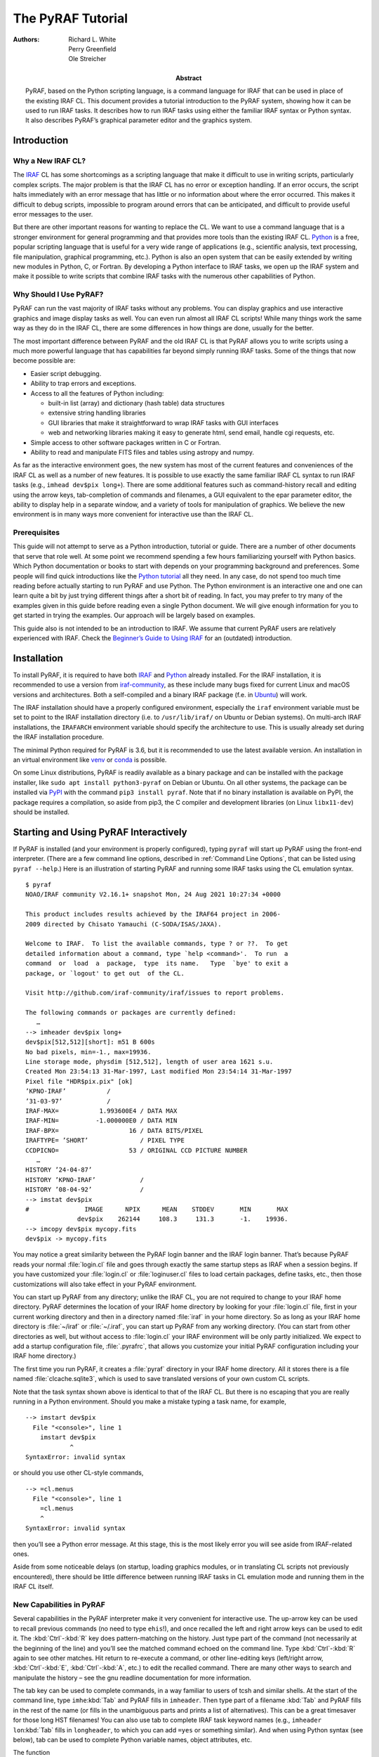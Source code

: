 ******************
The PyRAF Tutorial
******************
:Authors: - Richard L. White
	  - Perry Greenfield
	  - Ole Streicher
:Abstract: PyRAF, based on the Python scripting language, is a command
  language for IRAF that can be used in place of the existing
  IRAF CL. This document provides a tutorial introduction to the PyRAF
  system, showing how it can be used to run IRAF tasks. It describes
  how to run IRAF tasks using either the familiar IRAF syntax or
  Python syntax. It also describes PyRAF’s graphical parameter editor
  and the graphics system.


Introduction
============

Why a New IRAF CL?
------------------

The IRAF_ CL has some shortcomings as a scripting language that
make it difficult to use in writing scripts, particularly complex
scripts. The major problem is that the IRAF CL has no error or
exception handling. If an error occurs, the script halts immediately
with an error message that has little or no information about where
the error occurred. This makes it difficult to debug scripts,
impossible to program around errors that can be anticipated, and
difficult to provide useful error messages to the user.

But there are other important reasons for wanting to replace
the CL. We want to use a command language that is a stronger
environment for general programming and that provides more tools than
the existing IRAF CL. Python_ is a free, popular scripting language
that is useful for a very wide range of applications (e.g., scientific
analysis, text processing, file manipulation, graphical programming,
etc.). Python is also an open system that can be easily extended by
writing new modules in Python, C, or Fortran. By developing a Python
interface to IRAF tasks, we open up the IRAF system and make it
possible to write scripts that combine IRAF tasks with the numerous
other capabilities of Python.


Why Should I Use PyRAF?
-----------------------

PyRAF can run the vast majority of IRAF tasks without any
problems. You can display graphics and use interactive graphics and
image display tasks as well. You can even run almost all IRAF CL
scripts! While many things work the same way as they do in the IRAF
CL, there are some differences in how things are done, usually for the
better.

The most important difference between PyRAF and the old IRAF CL is
that PyRAF allows you to write scripts using a much more powerful
language that has capabilities far beyond simply running IRAF
tasks. Some of the things that now become possible are:

* Easier script debugging.

* Ability to trap errors and exceptions.

* Access to all the features of Python including:

  - built-in list (array) and dictionary (hash table) data structures

  - extensive string handling libraries

  - GUI libraries that make it straightforward to wrap IRAF tasks with
    GUI interfaces

  - web and networking libraries making it easy to generate html, send
    email, handle cgi requests, etc.

* Simple access to other software packages written in C or Fortran.

* Ability to read and manipulate FITS files and tables using astropy
  and numpy.

As far as the interactive environment goes, the new system has most of
the current features and conveniences of the IRAF CL as well as a
number of new features. It is possible to use exactly the same
familiar IRAF CL syntax to run IRAF tasks (e.g., ``imhead dev$pix
long+``). There are some additional features such as command-history
recall and editing using the arrow keys, tab-completion of commands
and filenames, a GUI equivalent to the epar parameter editor, the
ability to display help in a separate window, and a variety of tools
for manipulation of graphics. We believe the new environment is
in many ways more convenient for interactive use than the IRAF CL.


Prerequisites
-------------

This guide will not attempt to serve as a Python introduction,
tutorial or guide. There are a number of other documents that serve
that role well. At some point we recommend spending a few hours
familiarizing yourself with Python basics. Which Python documentation
or books to start with depends on your programming background and
preferences.  Some people will find quick introductions like the
`Python tutorial`_ all they need.  In any case, do not spend too much
time reading before actually starting to run PyRAF and use Python. The
Python environment is an interactive one and one can learn quite a bit
by just trying different things after a short bit of reading.  In
fact, you may prefer to try many of the examples given in this guide
before reading even a single Python document.  We will give enough
information for you to get started in trying the examples. Our
approach will be largely based on examples.

This guide also is not intended to be an introduction to IRAF. We
assume that current PyRAF users are relatively experienced with
IRAF. Check the `Beginner’s Guide to Using IRAF`_ for an (outdated)
introduction.


Installation
============

To install PyRAF, it is required to have both IRAF_ and Python_
already installed. For the IRAF installation, it is recommended to use
a version from iraf-community_, as these include many bugs fixed for
current Linux and macOS versions and architectures. Both a
self-compiled and a binary IRAF package (f.e. in Ubuntu_) will work.

The IRAF installation should have a properly configured environment,
especially the ``iraf`` environment variable must be set to point to
the IRAF installation directory (i.e. to ``/usr/lib/iraf/`` on Ubuntu
or Debian systems). On multi-arch IRAF installations, the ``IRAFARCH``
environment variable should specify the architecture to use. This is
usually already set during the IRAF installation procedure.

The minimal Python required for PyRAF is 3.6, but it is recommended to
use the latest available version. An installation in an virtual
environment like venv_ or conda_ is possible.

On some Linux distributions, PyRAF is readily available as a binary
package and can be installed with the package installer, like ``sudo
apt install python3-pyraf`` on Debian or Ubuntu. On all other systems,
the package can be installed via PyPI_ with the command ``pip3 install
pyraf``. Note that if no binary installation is available on PyPI, the
package requires a compilation, so aside from pip3, the C compiler and
development libraries (on Linux ``libx11-dev``) should be installed.


Starting and Using PyRAF Interactively
======================================

If PyRAF is installed (and your environment is properly configured),
typing ``pyraf`` will start up PyRAF using the front-end
interpreter. (There are a few command line options, described in
:ref:`Command Line Options`, that can be listed using ``pyraf
--help``.) Here is an illustration of starting PyRAF and running some
IRAF tasks using the CL emulation syntax.

::

  $ pyraf
  NOAO/IRAF community V2.16.1+ snapshot Mon, 24 Aug 2021 10:27:34 +0000

  This product includes results achieved by the IRAF64 project in 2006-
  2009 directed by Chisato Yamauchi (C-SODA/ISAS/JAXA).

  Welcome to IRAF.  To list the available commands, type ? or ??.  To get
  detailed information about a command, type `help <command>'.  To run  a
  command  or  load  a  package,  type  its name.   Type  `bye' to exit a
  package, or `logout' to get out  of the CL.

  Visit http://github.com/iraf-community/iraf/issues to report problems.

  The following commands or packages are currently defined:
     …
  --> imheader dev$pix long+
  dev$pix[512,512][short]: m51 B 600s
  No bad pixels, min=-1., max=19936.
  Line storage mode, physdim [512,512], length of user area 1621 s.u.
  Created Mon 23:54:13 31-Mar-1997, Last modified Mon 23:54:14 31-Mar-1997
  Pixel file "HDR$pix.pix" [ok]
  ’KPNO-IRAF’           /
  ’31-03-97’            /
  IRAF-MAX=           1.993600E4 / DATA MAX
  IRAF-MIN=          -1.000000E0 / DATA MIN
  IRAF-BPX=                   16 / DATA BITS/PIXEL
  IRAFTYPE= ’SHORT’              / PIXEL TYPE
  CCDPICNO=                   53 / ORIGINAL CCD PICTURE NUMBER
     …
  HISTORY ’24-04-87’
  HISTORY ’KPNO-IRAF’            /
  HISTORY ’08-04-92’             /
  --> imstat dev$pix
  #               IMAGE      NPIX      MEAN    STDDEV       MIN       MAX
		dev$pix    262144     108.3     131.3       -1.    19936.
  --> imcopy dev$pix mycopy.fits
  dev$pix -> mycopy.fits

You may notice a great similarity between the PyRAF login banner and
the IRAF login banner. That’s because PyRAF reads your normal
:file:`login.cl` file and goes through exactly the same startup steps
as IRAF when a session begins. If you have customized your
:file:`login.cl` or :file:`loginuser.cl` files to load certain
packages, define tasks, etc., then those customizations will also take
effect in your PyRAF environment.

You can start up PyRAF from any directory; unlike the IRAF CL, you are
not required to change to your IRAF home directory. PyRAF determines
the location of your IRAF home directory by looking for your
:file:`login.cl` file, first in your current working directory and
then in a directory named :file:`iraf` in your home directory. So as
long as your IRAF home directory is :file:`~/iraf` or :file:`~/.iraf`,
you can start up PyRAF from any working directory. (You can start from
other directories as well, but without access to :file:`login.cl` your
IRAF environment will be only partly initialized. We expect to add a
startup configuration file, :file:`.pyrafrc`, that allows you
customize your initial PyRAF configuration including your IRAF home
directory.)

The first time you run PyRAF, it creates a :file:`pyraf` directory in
your IRAF home directory. All it stores there is a file named
:file:`clcache.sqlite3`, which is used to save translated versions of
your own custom CL scripts.

Note that the task syntax shown above is identical to that of the
IRAF CL. But there is no escaping that you are really running in a
Python environment. Should you make a mistake typing a task name, for
example,

::

  --> imstart dev$pix
    File "<console>", line 1
      imstart dev$pix
	      ^
  SyntaxError: invalid syntax

or should you use other CL-style commands,

::

  --> =cl.menus
    File "<console>", line 1
      =cl.menus
      ^
  SyntaxError: invalid syntax

then you’ll see a Python error message. At this stage, this is the
most likely error you will see aside from IRAF-related ones.

Aside from some noticeable delays (on startup, loading graphics
modules, or in translating CL scripts not previously encountered),
there should be little difference between running IRAF tasks in CL
emulation mode and running them in the IRAF CL itself.


New Capabilities in PyRAF
-------------------------

Several capabilities in the PyRAF interpreter make it very convenient
for interactive use. The up-arrow key can be used to recall previous
commands (no need to type ``ehis``!), and once recalled the left and
right arrow keys can be used to edit it. The :kbd:`Ctrl`-:kbd:`R` key
does pattern-matching on the history. Just type part of the command
(not necessarily at the beginning of the line) and you’ll see the
matched command echoed on the command line. Type :kbd:`Ctrl`-:kbd:`R`
again to see other matches. Hit return to re-execute a command, or
other line-editing keys (left/right arrow, :kbd:`Ctrl`-:kbd:`E`,
:kbd:`Ctrl`-:kbd:`A`, etc.) to edit the recalled command. There are
many other ways to search and manipulate the history – see the gnu
readline documentation for more information.

The tab key can be used to complete commands, in a way familiar to
users of tcsh and similar shells. At the start of the command line,
type ``imhe``:kbd:`Tab` and PyRAF fills in ``imheader``. Then type
part of a filename :kbd:`Tab` and PyRAF fills in the rest of the name
(or fills in the unambiguous parts and prints a list of
alternatives). This can be a great timesaver for those long HST
filenames! You can also use tab to complete IRAF task keyword names
(e.g., ``imheader lon``:kbd:`Tab` fills in ``longheader``, to which
you can add ``=yes`` or something similar). And when using Python
syntax (see below), tab can be used to complete Python variable names,
object attributes, etc.

The function

::

  saveToFile filename

saves the current state of your PyRAF session to a file (including
package, task, and IRAF environment variable definitions and the
current values of all task parameters). The function

::

  restoreFromFile filename

restores the state of your session from its previously saved state. A
save filename can also be given as a Unix command line argument when
starting up PyRAF, in which case PyRAF is initialized to the state
given in that file. This can be a very useful way both to start up in
just the state you want and to reduce the startup time.


Differences from the CL and Unimplemented CL Features
-----------------------------------------------------

Some differences in behavior between PyRAF and the CL are worth
noting. PyRAF uses its own interactive graphics kernel when the CL
``stdgraph`` variable is set to a device handled by the CL itself
(e.g., xgterm). If ``stdgraph`` is set to other values
(e.g. ``stdplot`` or the imd devices), the appropriate CL task is
called to create non-interactive plots. Only the default PyRAF
graphics window supports interactive graphics (so you can’t do
interactive graphics on image display plots, for example.) Graphics
output redirection is not implemented.

Some IRAF CL commands have the same names as Python commands; when you
use them in PyRAF, you get the Python version. The ones most likely to
be encountered by users are :func:`print` and :keyword:`del`. If
you want to use the IRAF print command (which should rarely be
needed), use ``clPrint`` instead. If you want the IRAF ``delete``
command, just type more of the command (either ``dele`` or ``delete``
will work).

Another similar conflict is that when an IRAF task name is identical
to a reserved keyword in Python (to see a list, do ``import keyword;
print(keyword.kwlist)``), then it is necessary to prepend a ``PY`` (yes,
in capital letters) to the IRAF task name. Such conflicts should be
relatively rare, but note that :keyword:`lambda` and :keyword:`in` are
both Python keywords.

The PyRAF help command is a little different than the IRAF version. If
given a string argument, it looks up the CL help and uses it if
available. For other Python argument types, ``help`` gives information
on the variable. E.g., ``help(module)`` gives information on the
contents of a module. There are some optional arguments that are
useful in Python programs (type ``help(help)`` for more
information).

If you need to access the standard IRAF help command without the
additional PyRAF features, use ``system.help taskname options``.  Note
that the IRAF help pages are taken directly from IRAF and do not
reflect the special characteristics of PyRAF.  For example, if you say
``help while``, you get help on the CL while loop rather than the
Python while statement.  The login message on startup also comes
directly from IRAF and may mention features not available (or
superseded) in PyRAF.

There are a few features of the CL environment and CL scripts that are
not yet implemented:

Packages cannot be unloaded.
  There is no way to unload a loaded IRAF package. The bye command
  exists but does not do anything; the keep command also does nothing
  (effectively all modifications to loaded tasks and IRAF environment
  variables are kept).

No GOTO statements in CL scripts.
  Python does not have a :keyword:`goto` statement, so converting CL
  scripts that use goto’s to Python is difficult. We have made no
  effort to do such a conversion, so CL scripts with GOTO’s raise
  exceptions. GOTOs may not ever get implemented.  Background
  execution is not available. Background execution in CL scripts is
  ignored.

Error tracebacks in CL scripts do not print CL line numbers.
  When errors occur in CL scripts, the error message and traceback
  refer to the line number in the Python translation of the CL code,
  not to the original CL code. (If you want to see the Python
  equivalent to a CL task, use the getCode method –
  e.g. ``print(iraf.spy.getCode())`` to see the code for the ``spy``
  task).


The EPAR Parameter Editor
=========================

For PyRAF we have written a task parameter editor that is similar to
the IRAF epar function but that uses a graphical user interface (GUI)
rather than a terminal-based interface. PyRAF’s EPAR has some features
not available in the IRAF CL, including a file browser for selecting
filename parameters and a pop-up window with help on the task.  Upon
being invoked in the usual manner in IRAF CL emulation mode, an EPAR
window for the named task appears on the screen:

::

  --> epar ccdlist

An EPAR window consists of a menu bar, current package and task
information, action buttons, the parameter editing panel, and a status
box. If there are more parameters than can fit in the displayed
window, they will appear in a scrolling region.

.. image:: epar.png


Action Buttons
--------------

The EPAR action buttons are:

Execute
  Execute the task with parameter values currently displayed in the
  EPAR windows. (Several windows may be open at once if the task has
  PSET parameters – see below.) If parameter values were changed and
  not saved (via the Save button), these new values are automatically
  verified and saved before the execution of the task. The EPAR window
  (and any child windows) is closed, and the EPAR session ends.

Save
  This button saves the parameter values associated with the current
  EPAR window. If the window is a child, the child EPAR window
  closes. If the window is the parent, the window closes and the EPAR
  session ends. The task is not executed.

Unlearn
  This button resets all parameters in the current EPAR window to
  their system default values.

Cancel
  This button exits the current EPAR session without saving any
  modified parameter values. Parameters revert to the values they had
  before EPAR was started; the exception is that PSET changes are
  retained if PSETs were editted and explicitly saved.

Task Help
  This button displays the IRAF help information for a task.


Menu Bar
--------

The EPAR menu bar consists of **File**, **Options**, and **Help**
menus. All of the **File** menu choices map directly to the action
button functionality. The **Options** menu allows the user to choose
the way help pages are displayed; the information can be directed to
the user’s web browser or to a pop-up window (the default). The
**Help** menu gives access to both the IRAF task help and information
on the operation of EPAR itself.


Parameter Editing Panel
-----------------------

Different means are used to set different parameter types. Numeric and
string parameters use ordinary entry boxes.  Parameters with an
enumerated list of allowed values use choice lists. Booleans are
selected using radio buttons.  PSETs are represented by a button that
when clicked brings up a new EPAR window. PSET windows and the parent
parameter windows can be edited concurrently (you do not have to close
the child window to make further changes in the parent window).

Parameters may be editted using the usual mouse operations (select
choices from pop-up menus, click to type in entry boxes, and so on.)
It is also possible to edit parameter without the mouse at all, using
only the keyboard. When the editor starts, the first parameter is
selected. To select another parameter, use the :kbd:`Tab` or
:kbd:`Return` key (:kbd:`Shift`-:kbd:`Tab` or
:kbd:`Shift`-:kbd:`Return` to go backwards) to move the focus from
item to item. The :kbd:`↑` and :kbd:`↓` arrow keys also move
between fields. Use the :kbd:`space` bar to “push” buttons, activate
pop-up menus, and toggle boolean values.

The toolbar buttons are also accessible from the keyboard using the
:kbd:`Tab` and :kbd:`Shift`-:kbd:`Tab` keys. They are located in
sequence before the first parameter and after the last parameter
(since the item order wraps around at the end.) If the first parameter
is selected, Shift-Tab backs up to the “Task Help” button, and if the
last parameter is selected then Tab wraps around and selects the
“Execute” button. See the **Help→Epar Help** menu item for more
information on keyboard shortcuts.

Parameters entered using entry boxes (strings and numbers) are checked
for correctness when the focus shifts to another parameter (either via
the :kbd:`Tab` key or the mouse.) The parameter values are also
checked when either the Save or Execute button is clicked. Any
resulting errors are either displayed in the status area at the bottom
(upon validation after return or tab) or in a pop-up window (for
Save/Execute validation).

For parameters other than PSETs, the user can click the right-most
mouse button within the entry box or choice list to generate a pop-up
menu. The menu includes options to invoke a file browser, clear the
entry box, or unlearn the specific parameter value. “Clear” removes
the current value in the entry, making the parameter
undefined. “Unlearn” restores the system default value for this
specific parameter only. The file browser pops up an independent
window that allows the user to examine the directory structure and to
choose a filename for the entry. Some items on the right-click pop-up
menu may be disabled depending on the parameter type (e.g., the file
browser cannot be used for numeric parameters.)


Status Line
-----------

Finally, the bottom portion of the EPAR GUI is a status line that
displays help information for the action buttons and error messages
generated when the parameter values are checked for validity.


PyRAF Graphics and Image Display
================================

PyRAF has its own built-in graphics kernel to handle interactive IRAF
graphics. Graphics tasks can be run from any terminal window — there
is no need to use the IRAF xgterm. If the value for stdgraph set in
your login.cl would have the IRAF CL use its built-in graphics kernel,
in PyRAF it will use PyRAF’s built-in kernel. The PyRAF kernel is not
identical to IRAF’s but offers much the same functionality — it lacks
some features but adds others. If you specify a device that uses other
IRAF graphics kernels (e.g., for printers or image display plots),
PyRAF will use the IRAF graphics kernel to render those plots. There
are some limitations when using IRAF kernels. For example, it is not
possible to use interactive graphics tasks with those kernels. But
otherwise, most of their functionality is available.

The PyRAF built-in graphics kernel is based on OpenGL and
Tkinter. Graphics windows are created from PyRAF directly. One can run
a graphics task like any other.  For example, typing

::

  --> prow dev$pix 256

will create a graphics window and render a plot in it. The graphics
window is responsive at all times, not just while an IRAF task is in
interactive graphics mode. If the window is resized, the plot is
redrawn to fit the new window. There is a menu bar with commands
allowing previous plots to be recalled, printed, saved, etc. The
**Edit→Undo** menu command can remove certain graphics elements (e.g.,
text annotations and cursor marks.) It is possible to create multiple
graphics windows and switch between them using the **Window** menu.
See the **Help** menu for more information on the capabilities of the
PyRAF graphics window. Some options (such as the default colors) are
easily configurable.

.. image:: prow.png

Interactive graphics capability is also available. For example, typing
``implot dev$pix`` will put the user into interactive graphics
mode. The usual graphics keystroke (gcur) commands recognized by the
task will work (e.g., lowercase letter commands such as c) and colon
commands will work as they do in IRAF. Most CL-level (capital letter)
keystroke commands have not yet been implemented; the following CL
level commands are available:

* The arrow keys move the interactive cursor one pixel. :kbd:`Shift`
  combined with the arrow keys moves the cursor 5 pixels.

* **C** prints the current cursor position on the status line.

* **I** immediately interrupts the task (this is the gcur equivalent
  to control-C).

* **R** redraws the plot with annotations removed (also available
  through the **Edit→Undo All** menu item.)

* **T** annotates the plot at the current cursor position, using a
  dialog box to enter the text.

* **U** undoes the last “edit” to a plot (annotations or cursor
  markers). This can be repeated until only the original plot
  remains. (Also available using **Edit→Undo**.)

* A colon (**:**) prompts on the status line for the rest of the colon
  command. Other input from interactive graphics tasks may also be
  done from the status line.

* The **:.markcur** directive is recognized. It toggles the cursor
  marking mode (**:.markcur+** enables it, **:.markcur-** disables
  it). This directive cannot be abbreviated.

Help for interactive IRAF tasks can usually be invoked by typing
**?**; the output appears in the terminal window. Output produced
while in cursor-mode (e.g., readouts of the cursor position) appear on
the status line at the bottom of the graphics window. Note that the
status line has scrollbars allowing previous output to be recalled.

PyRAF attempts to manipulate the window focus and the cursor location
in a sensible way. For example, if you start an interactive graphics
task, the mouse position and focus are automatically transferred to
the graphics window. If the task does not appear to be responding to
your keyboard input check to see that the window focus is on the
window expecting input.


Printing Graphics Hardcopy
--------------------------

It is possible to generate hard copy of the plotted display by using
the **File→Print** menu item or, in gcur mode, the equal-sign (=)
key. PyRAF will use the current value of stdplot as the device to plot
to for hardcopy. Inside scripts, a hardcopy can be printed by

::

  --> from pyraf.gki import printPlot # only need this once per session
  --> printPlot()

This could be used in a Python script that generates graphics using
IRAF tasks. It is also possible to do other graphics manipulations in
a script, e.g., changing the display page.


Multiple Graphics Windows
-------------------------

It is possible to display several graphics windows simultaneously. The
**Window→New** menu item can create windows, and the **Window** menu
can also be used to select an existing window to be the active
graphics window. Windows can be destroyed using the **File→Quit
Window** menu item or directly using the facilities of the desktop
window manager (close boxes, frame menus, etc.)

It is also possible to create new windows from inside scripts. If you
type:

::

  --> from pyraf import gwm # only need this once per session
  --> gwm.window("My Special Graphic")

you will create a new graphics window which becomes the current
plotting window for PyRAF graphics. The :func:`gwm.window()` function
makes the named window the active graphics window. If a graphics
window with that name does not yet exist, a new one is
created. Windows can be deleted by closing them directly or using
:func:`gwm.delete()`. Using these commands, one can write a script to
display several plots simultaneously on your workstation.


Other Graphics Devices
----------------------

To plot to standard IRAF graphics devices such as xterm or xgterm one
can

::

  --> set stdgraph = stgkern
  --> iraf.stdgraph.device = "xgterm"

or whatever device you wish to use.  [Note the Python version of the
set statement is ``iraf.set(stdgraph="stgkern")``]. In this way it is
possible to generate plots from a remote graphics terminal without an
Xwindows display. The drawback is that is is not possible to run
interactive graphics tasks (e.g., ``implot`` or ``splot``) using this
approach. It may be necessary to call :func:`iraf.gflush()` to get the
plot to appear.

One can generate plots to other devices simply by setting ``stdgraph``
to the appropriate device name (e.g., ``imdr`` or ``stdplot``). Only
special IRAF-handled devices such as ``xgterm`` and ``xterm`` need to
use the “magic” value ``stgkern`` for ``stdgraph``.

IRAF tasks such as ``tv.display`` that use the standard image display
servers (**ximtool**, **SAOImageDS9**) should work fine. Interactive
image display tasks such as ``imexamine`` work as well (as long as you
are using the PyRAF graphics window for plotting). Graphics output to
the image display (allowing plots to overlay the image) is 
supported only through the IRAF kernel, but a PyRAF built-in kernel is
under development.


Running Tasks in Python Mode
============================

If that’s all there was to it, using PyRAF would be very simple. But
we would be missing much of the point of using it, because from CL
emulation mode we can’t access many of the powerful programming
features of the Python language. CL emulation mode may be comfortable
for IRAF users, but when the time comes to write new scripts you
should learn how to run IRAF tasks using native Python syntax.

There are a number of ways of running tasks and setting
parameters. The system is still under development, and depending on
user feedback, we may decide to eliminate some of them. Below we
identify our preferred methods, which we do not intend to eliminate
and which we recommend for writing scripts.


The PyRAF Interpreter Environment
---------------------------------

When the PyRAF system is started using the **pyraf** command as
described previously, the user’s commands are actually being passed to
an enhanced interpreter environment that allows use of IRAF CL
emulation and provides other capabilities beyond those provided by the
standard Python interpreter. In fact, when **pyraf** is typed, a
special interpreter is run which is a front end to the Python
interpreter. This front-end interpreter handles the translation of CL
syntax to Python, command logging, filename completion, shell escapes
and the like which are not available in the default Python
interpreter.

It is also possible to use PyRAF from a standard Python session, which
is typically started by simply typing **python3** at the Unix shell
prompt. In that case the simple CL syntax for calling tasks is not
available and tab-completion, logging, etc., are not active. For
interactive use, the conveniences that come with the PyRAF interpreter
are valuable and we expect that most users will use PyRAF in this
mode.

One important thing to understand is that the alternate syntax
supported by the PyRAF front end interpreter is provided purely for
interactive convenience. When such input is logged, it is logged in
its translated, Python form. Scripts should always use the normal
Python form of the syntax. The advantage of this requirement is that
such scripts need no preprocessing to be executed by Python, and so
they can be freely mixed with any other Python programs. In summary,
if one runs PyRAF in its default mode, the short-cut syntax can be
used; but when PyRAF is being used from scripts or from the standard
Python interpreter, one must use standard Python syntax (not CL-like
syntax) to run IRAF tasks.

Even in Python mode, task and parameter names can be abbreviated and,
for the most part, the minimum matching used by IRAF still applies. As
described above, when an IRAF task name is identical to a reserved
keyword in Python, it is necessary to prepend a ``PY`` to the IRAF
task name (i.e., use ``iraf.PYlambda``, not ``iraf.lambda``). In
Python mode, when task parameters conflict with keywords, they must be
similarly modified. The statement ``iraf.imcalc(in="filename")`` will
generate a syntax error and must be changed either to
``iraf.imcalc(PYin="filename")`` or to ``iraf.imcalc(input="filename")``.
This keyword/parameter conflict is handled automatically in CL
emulation mode.  Some of the differences between the PyRAF interpreter
and the regular Python interpreter besides the availability of CL
emulation mode:

====================== ============================ =============================
command                PyRAF interpreter            Python default interpreter
====================== ============================ =============================
prompt                 ``-->``                      ``>>>``
print interpreter help ``.help``                    n/a
exit interpreter       ``.exit``                    EOF (:kbd:`Ctrl`-:kbd:`D`) or ``sys.exit()``
start logging input    ``.logfile`` filename        n/a
append to log file     ``.logfile`` filename append n/a
stop logging input     ``.logfile``                 n/a
run system command     ``!`` command                ``os.system(’command’)``
start a subshell       ``!!``                       ``os.system(’/bin/sh’)``
====================== ============================ =============================


Example with Standard Python Syntax
-----------------------------------

This example mirrors the sequence for the example given above in the
discussion of CL emulation (:ref:`Starting and Using PyRAF
Interactively`). In the discussion that follows we explain and
illustrate some variants.

::

  $ pyraf
   …
  --> iraf.imheader("dev$pix", long=yes)
  dev$pix[512,512][short]: m51 B 600s
  No bad pixels, min=-1., max=19936.
  Line storage mode, physdim [512,512], length of user area 1621 s.u.
  Created Mon 23:54:13 31-Mar-1997, Last modified Mon 23:54:14 31-Mar-1997
  Pixel file "HDR$pix.pix" [ok]
  ’KPNO-IRAF’           /
  ’31-03-97’            /
  IRAF-MAX=           1.993600E4 / DATA MAX
  IRAF-MIN=          -1.000000E0 / DATA MIN
  IRAF-BPX=                   16 / DATA BITS/PIXEL
  IRAFTYPE= ’SHORT’              / PIXEL TYPE
  CCDPICNO=                   53 / ORIGINAL CCD PICTURE NUMBER
     …
  HISTORY ’24-04-87’
  HISTORY ’KPNO-IRAF’            /
  HISTORY ’08-04-92’             /
  --> iraf.imstat("dev$pix")
  #               IMAGE      NPIX      MEAN    STDDEV       MIN       MAX
		dev$pix    262144     108.3     131.3       -1.    19936.
  --> imcopy("dev$pix", "mycopy.fits")
  dev$pix -> mycopy.fits

The mapping of IRAF CL syntax to Python syntax is generally quite
straightforward. The most notable requirements are:

* The task or package name must be prefixed with ``iraf.`` because
  they come from the iraf module. In scripts, use

  ::

    from pyraf import iraf

  to load the iraf module. Note that the first time PyRAF is imported,
  the normal IRAF startup process is executed.  It is also possible to
  import tasks and packages directly using

  ::

    from pyraf.iraf import noao, onedspec

  With this approach, packages are automatically loaded if necessary
  and tasks can be used without the iraf.  prefix. Like the IRAF CL,
  packages must be loaded for tasks to be accessible.

* The task must be invoked as a function in Python syntax (i.e.,
  parentheses are needed around the argument list).  Note that
  parentheses are required even if the task has no arguments – e.g.,
  use ``iraf.fitsio()``, not just ``iraf.fitsio``.

* String arguments such as filenames must be quoted.

Another change is that boolean keywords cannot be set using appended
``+`` or ``-`` symbols. Instead, it is necessary to use the more
verbose ``keyword=value`` form (e.g., ``long=yes`` in the example
above). We have defined Python variables ``yes`` and ``no`` for
convenience, but you can also simply say ``long=True`` to set the
(abbreviated) ``longheader`` keyword to true.

Emulating pipes in Python mode is also relatively simple. If a
parameter ``Stdout=True`` is passed to a task, the task output is
captured and returned as a list of Python strings, with one string for
each line of output. This list can then be processed using Pythons
sophisticated string utilities, or it can be passed to another task
using the Stdin parameter:

::

  --> s = iraf.imhead("dev$pix", long=yes, Stdout=1)
  --> print(s[0])
  dev$pix[512,512][short]: m51 B 600s
  --> iraf.head(nl=3, Stdin=s)
  dev$pix[512,512][short]: m51 B 600s
  No bad pixels, min=-1., max=19936.
  Line storage mode, physdim [512,512], length of user area 1621 s.u.

``Stdin`` and ``Stdout`` can also be set to a filename or a Python
filehandle object to redirect output to or from a file.  ``Stderr`` is
also available for redirection. Note the capital ``S`` in these names
– it is used to eliminate possible conflicts with task parameter
names.


Setting IRAF Task or Package Parameters
---------------------------------------

There are multiple ways of setting parameters. The most familiar is
simply to provide parameters as positional arguments to the task
function. For example

::

  --> iraf.imcopy("dev$pix", "mycopy.fits")

Alternatively, one can set the same parameters using keyword syntax:

::

  --> iraf.imcopy(input="dev$pix", output="mycopy.fits")

Hidden parameters can only be set in the argument list this way
(analogous to IRAF). As in the IRAF CL, the parameter values are
learned for non-hidden parameters (depending on the mode parameter
settings) but are not learned (i.e., are not persistent) for hidden
parameters.

But parameters can also be set by setting task attributes. For example:

::

  --> iraf.imcopy.input = "dev$pix"
  --> iraf.imcopy.output = "mycopy.fits"
  --> iraf.imcopy() # run the task with the new values

These attribute names can be abbreviated (don’t expect this behavior
for most Python objects, it is special for IRAF task objects):

::

  --> iraf.imcopy.inp = "dev$pix"
  --> iraf.imcopy.o = "mycopy.fits"

PyRAF is flexible about the types used to specify the parameter so
long as the conversion is sensible. For example, one can specify a
floating point parameter in any of the following ways:

::

  --> iraf.imstat.binwidth = "33.0"
  --> iraf.imstat.binwidth = "33"
  --> iraf.imstat.bin      = 33.0
  --> iraf.imstat.bin      = 33

but if the following is typed:

::

  --> iraf.imstat.bin = "cow"
  Traceback (innermost last):
    File "<console>", line 1, in ?
  ValueError: Illegal float value ’cow’ for parameter binwidth

An error traceback results. When running in the PyRAF interpreter, a
simplified version of the traceback is shown that omits functions that
are part of the pyraf package. The ``.fulltraceback`` command (which
can be abbreviated as can all the executive commands) will print the
entire detailed traceback; it will probably only be needed for PyRAF
system developers. Python tracebacks can initially appear confusing,
but they are very informative once you learn to read them. The entire
stack of function calls is shown from top to bottom, with the most
recently called function (where the error occurred) listed last. The
line numbers and lines of Python code that generated the error are
also given.

One can list the parameters for a task using one of the following
commands (in addition to the usual IRAF ``lpar imcopy``):

::

  --> iraf.imcopy.lParam()
  --> iraf.lpar(iraf.imcopy)  # Note there are no quotation marks
  --> iraf.lpar(’imcopy’)

For those who have encountered object-oriented programming,
``iraf.imcopy`` is an ’IRAF task object’ that has a method named
``lParam`` that lists task parameters. On the other hand,
``iraf.lpar`` is a function (in the iraf module) that takes either an
IRAF task object or a string name of a task as a parameter. It finds
the task object and invokes the ``.lParam()`` method.

One can start the EPAR utility for the task using a parallel set of
commands:

::

  --> iraf.imcopy.eParam()
  --> iraf.epar(iraf.imcopy)
  --> iraf.epar(’imcopy’)

Tasks appear as attributes of packages, with nested packages also
found. For example, if you load the ``noao`` package and the
``onedspec`` subpackage, then the ``identify`` task can be accessed
through several different means: ``iraf.identify``,
``iraf.noao.identify``, or ``iraf.onedspec.identfy`` will all
work. Ordinarily the simple ``iraf.identify`` is used, but if tasks
with the same name appear in different packages, it may be necessary
to add a package name to ensure the proper version of the task is
found.


Other Ways of Running IRAF Tasks
--------------------------------

One way of reducing the typing burden (interactively or in scripts,
though perhaps it isn’t such a good idea for scripts) is to define an
alias for the iraf module after it is loaded. One can simply type:

::

  --> i = iraf
  --> i.imcopy("dev$pix", "mycopy.fits")
  --> i.imstat("mycopy.fits")

But don’t use i for a counter variable and then try doing the same!
E.g.,

::

  --> i = 1
  --> i.imcopy(’dev$pix’,’mycopy.fits’)

will give you the following error message AttributeError:

::

   ’int’ object has no attribute ’imcopy’

since the integer `1` has no imcopy attribute.


Command Line Options
====================

There are a few command-line options available for PyRAF:

-h
  List the available options. There are long versions of some options
  (e.g., ``--help`` instead of ``-h``) which are also described.

-c command
  Command passed in as string (any valid PyRAF command)

-e
  Turn on ECL mode
  
-m
  Run the PyRAF command line interpreter to provide extra capabilities
  (default)

-i
  Do not start the special PyRAF interpreter; just run a standard
  Python interactive session

-n
  No splash screen during startup

-s
  Silent initialization (does not print startup messages)

-v
  Set verbosity (repeated ’v’ increases the level; mainly useful for
  system debugging)

-x
  No graphics will be attempted/loaded during session

-y
  Run the IPython shell instead of the normal PyRAF command shell
  (only if IPython is installed)
  
A save filename (see :ref:`New Capabilities in PyRAF`) can be given as
a command line argument when starting up PyRAF, in which case PyRAF is
initialized to the state given in that file. This allows you to start
up in a particular state (preserving the packages, tasks, and
variables that have been defined) and also reduces the startup time.

.. _Python: https://www.python.org/

.. _Python tutorial: https://docs.python.org/3/tutorial/

.. _venv: https://docs.python.org/3/library/venv.html

.. _conda: https://docs.conda.io/

.. _PyPI: https://pypi.org/project/pyraf

.. _IRAF: https://iraf-community.github.io

.. _iraf-community: https://iraf-community.github.io

.. _Beginner’s Guide to Using IRAF: https://iraf-community.github.io/doc/beguide.pdf

.. _Ubuntu: https://www.ubuntu.com/
